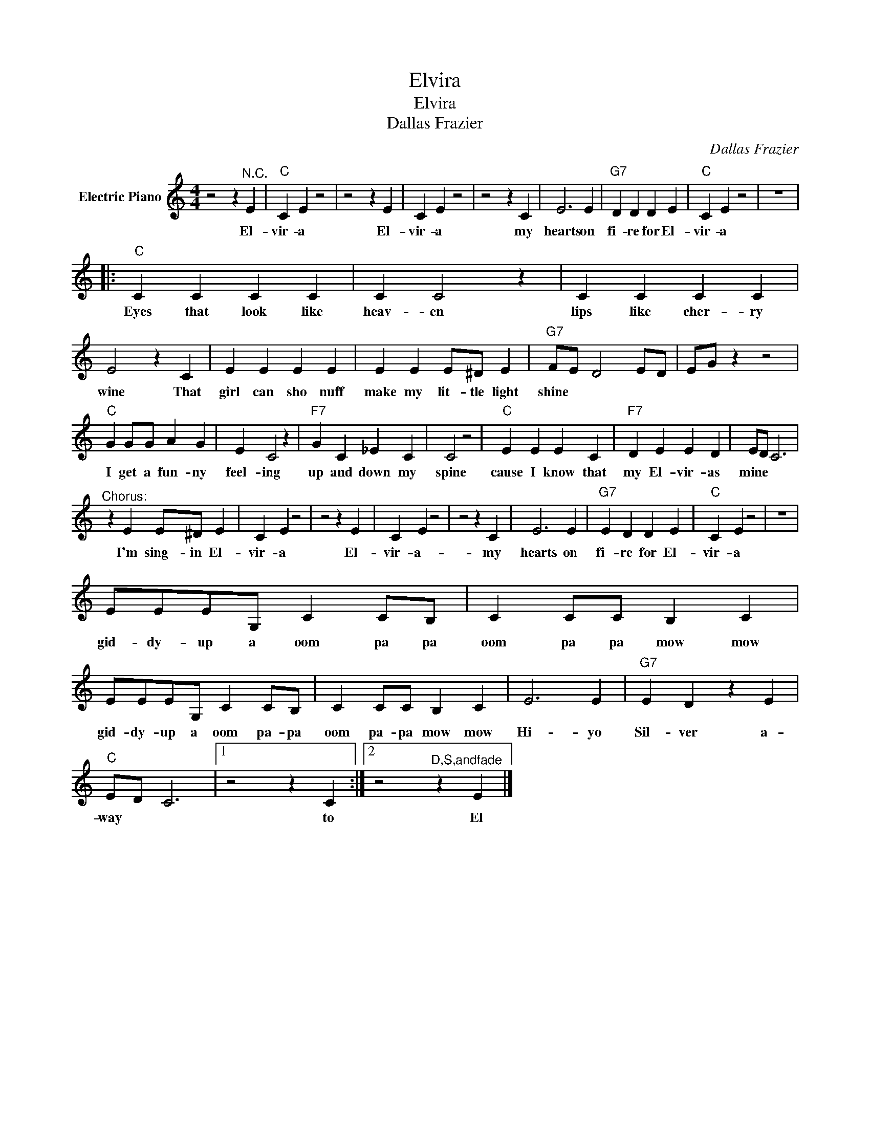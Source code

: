 X:1
T:Elvira
T:Elvira
T:Dallas Frazier
C:Dallas Frazier
Z:All Rights Reserved
L:1/4
M:4/4
K:C
V:1 treble nm="Electric Piano"
%%MIDI program 4
V:1
 z2 z"^N.C." E |"C" C E z2 | z2 z E | C E z2 | z2 z C | E3 E |"G7" D D D E |"C" C E z2 | z4 |: %9
w: El-|vir- a|El-|vir- a|my|hearts on|fi- re for El-|vir- a||
"C" C C C C | C C2 z | C C C C | E2 z C | E E E E | E E E/^D/ E |"G7" F/E/ D2 E/D/ | E/G/ z z2 | %17
w: Eyes that look like|heav- en|lips like cher- ry|wine That|girl can sho nuff|make my lit- tle light|shine * * * *||
"C" G G/G/ A G | E C2 z |"F7" G C _E C | C2 z2 |"C" E E E C |"F7" D E E D | E/D/ C3 | %24
w: I get a fun- ny|feel- ing|up and down my|spine|cause I know that|my El- vir- as|mine * *|
"^Chorus:" z E E/^D/ E | C E z2 | z2 z E | C E z2 | z2 z C | E3 E |"G7" E D D E |"C" C E z2 | z4 | %33
w: I'm sing- in El-|vir- a|El-|vir- a-|my|hearts on|fi- re for El-|vir- a||
 E/E/E/G,/ C C/B,/ | C C/C/ B, C | E/E/E/G,/ C C/B,/ | C C/C/ B, C | E3 E |"G7" E D z E | %39
w: gid- dy- up a oom pa pa|oom pa pa mow mow|gid- dy- up a oom pa- pa|oom pa- pa mow mow|Hi- yo|Sil- ver a-|
"C" E/D/ C3 |1 z2 z C :|2 z2"^D,S,andfade" z E |] %42
w: way * *|to|El|

